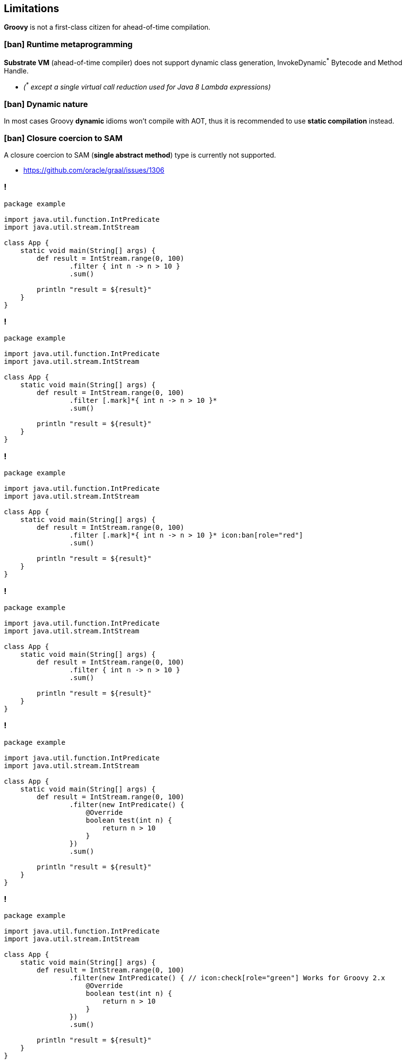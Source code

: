 == Limitations

[.mark]*Groovy* is not a first-class citizen for ahead-of-time compilation.

=== icon:ban[role="red"] Runtime metaprogramming

[.mark]*Substrate VM* (ahead-of-time compiler) does not support dynamic class generation, InvokeDynamic[.red]^*^ Bytecode
and Method Handle.

[%step,role="nobullets"]
* [.smaller]_([.red]^*^ except a single virtual call reduction used for Java 8 Lambda expressions)_

=== icon:ban[role="red"] Dynamic nature

In most cases Groovy [.mark]*dynamic* idioms won't compile with AOT, thus it is recommended to use *static compilation* instead.

=== icon:ban[role="red"] Closure coercion to SAM

A closure coercion to SAM ([.mark]*single abstract method*) type is currently not&nbsp;supported.

[%step,role="nobullets"]
* https://github.com/oracle/graal/issues/1306

[transition="none",background-color="{bg1}"]
=== !

[source,groovy,subs="{subs}"]
----
package example

import java.util.function.IntPredicate
import java.util.stream.IntStream

class App {
    static void main(String[] args) {
        def result = IntStream.range(0, 100)
                .filter { int n -> n > 10 }
                .sum()

        println "result = ${result}"
    }
}
----

[transition="none",background-transition="none",background-color="{bg1}"]
=== !

[source,groovy,subs="{subs}"]
----
package example

import java.util.function.IntPredicate
import java.util.stream.IntStream

class App {
    static void main(String[] args) {
        def result = IntStream.range(0, 100)
                .filter [.mark]*{ int n -> n > 10 }*
                .sum()

        println "result = ${result}"
    }
}
----

[transition="none",background-transition="none",background-color="{bg1}"]
=== !

[source,groovy,subs="{subs}"]
----
package example

import java.util.function.IntPredicate
import java.util.stream.IntStream

class App {
    static void main(String[] args) {
        def result = IntStream.range(0, 100)
                .filter [.mark]*{ int n -> n > 10 }* icon:ban[role="red"]
                .sum()

        println "result = ${result}"
    }
}
----

[transition="none",background-transition="none",background-color="{bg1}"]
=== !

[source,groovy,subs="{subs}"]
----
package example

import java.util.function.IntPredicate
import java.util.stream.IntStream

class App {
    static void main(String[] args) {
        def result = IntStream.range(0, 100)
                .filter { int n -> n > 10 }
                .sum()

        println "result = ${result}"
    }
}
----

[transition="none",background-transition="none",background-color="{bg1}"]
=== !

[source,groovy,subs="{subs}"]
----
package example

import java.util.function.IntPredicate
import java.util.stream.IntStream

class App {
    static void main(String[] args) {
        def result = IntStream.range(0, 100)
                .filter(new IntPredicate() {
                    @Override
                    boolean test(int n) {
                        return n > 10
                    }
                })
                .sum()

        println "result = ${result}"
    }
}
----

[transition="none",background-transition="none",background-color="{bg1}"]
=== !

[source,groovy,subs="{subs}"]
----
package example

import java.util.function.IntPredicate
import java.util.stream.IntStream

class App {
    static void main(String[] args) {
        def result = IntStream.range(0, 100)
                .filter(new IntPredicate() { // icon:check[role="green"] Works for Groovy 2.x
                    @Override
                    boolean test(int n) {
                        return n > 10
                    }
                })
                .sum()

        println "result = ${result}"
    }
}
----

[transition="none",background-transition="none",background-color="{bg1}"]
=== !

[source,groovy,subs="{subs}"]
----
package example

import java.util.function.IntPredicate
import java.util.stream.IntStream

class App {
    static void main(String[] args) {
        def result = IntStream.range(0, 100)
                .filter(n -> n > 10)
                .sum()

        println "result = ${result}"
    }
}
----

[transition="none",background-transition="none",background-color="{bg1}"]
=== !

[source,groovy,subs="{subs}"]
----
package example

import java.util.function.IntPredicate
import java.util.stream.IntStream

class App {
    static void main(String[] args) {
        def result = IntStream.range(0, 100)
                .filter(n -> n > 10) // icon:check[role="green"] Works for Groovy 3.x
                .sum()

        println "result = ${result}"
    }
}
----


=== icon:ban[role="red"] Grape dependencies

It doesn't work out of the box, but you can [.mark]*apply a workaround*

[%step,role="nobullets"]
* icon:check-square-o[role=grey] Collect all [.mark]*JARs* to a single folder `groovy -Dgrape.root=libs/ ...`
* icon:check-square-o[role=grey] Put all collected JARs to the [.mark]*classpath*
* icon:check-square-o[role=grey] Compile native image with `-Dgroovy.grape.enable=false`
* icon:hand-o-right[role=grey] https://e.printstacktrace.blog/graalvm-groovy-grape-creating-native-image-of-standalone-script/


=== icon:ban[role="red"] Substrate VM limitations

https://github.com/oracle/graal/blob/master/substratevm/LIMITATIONS.md
